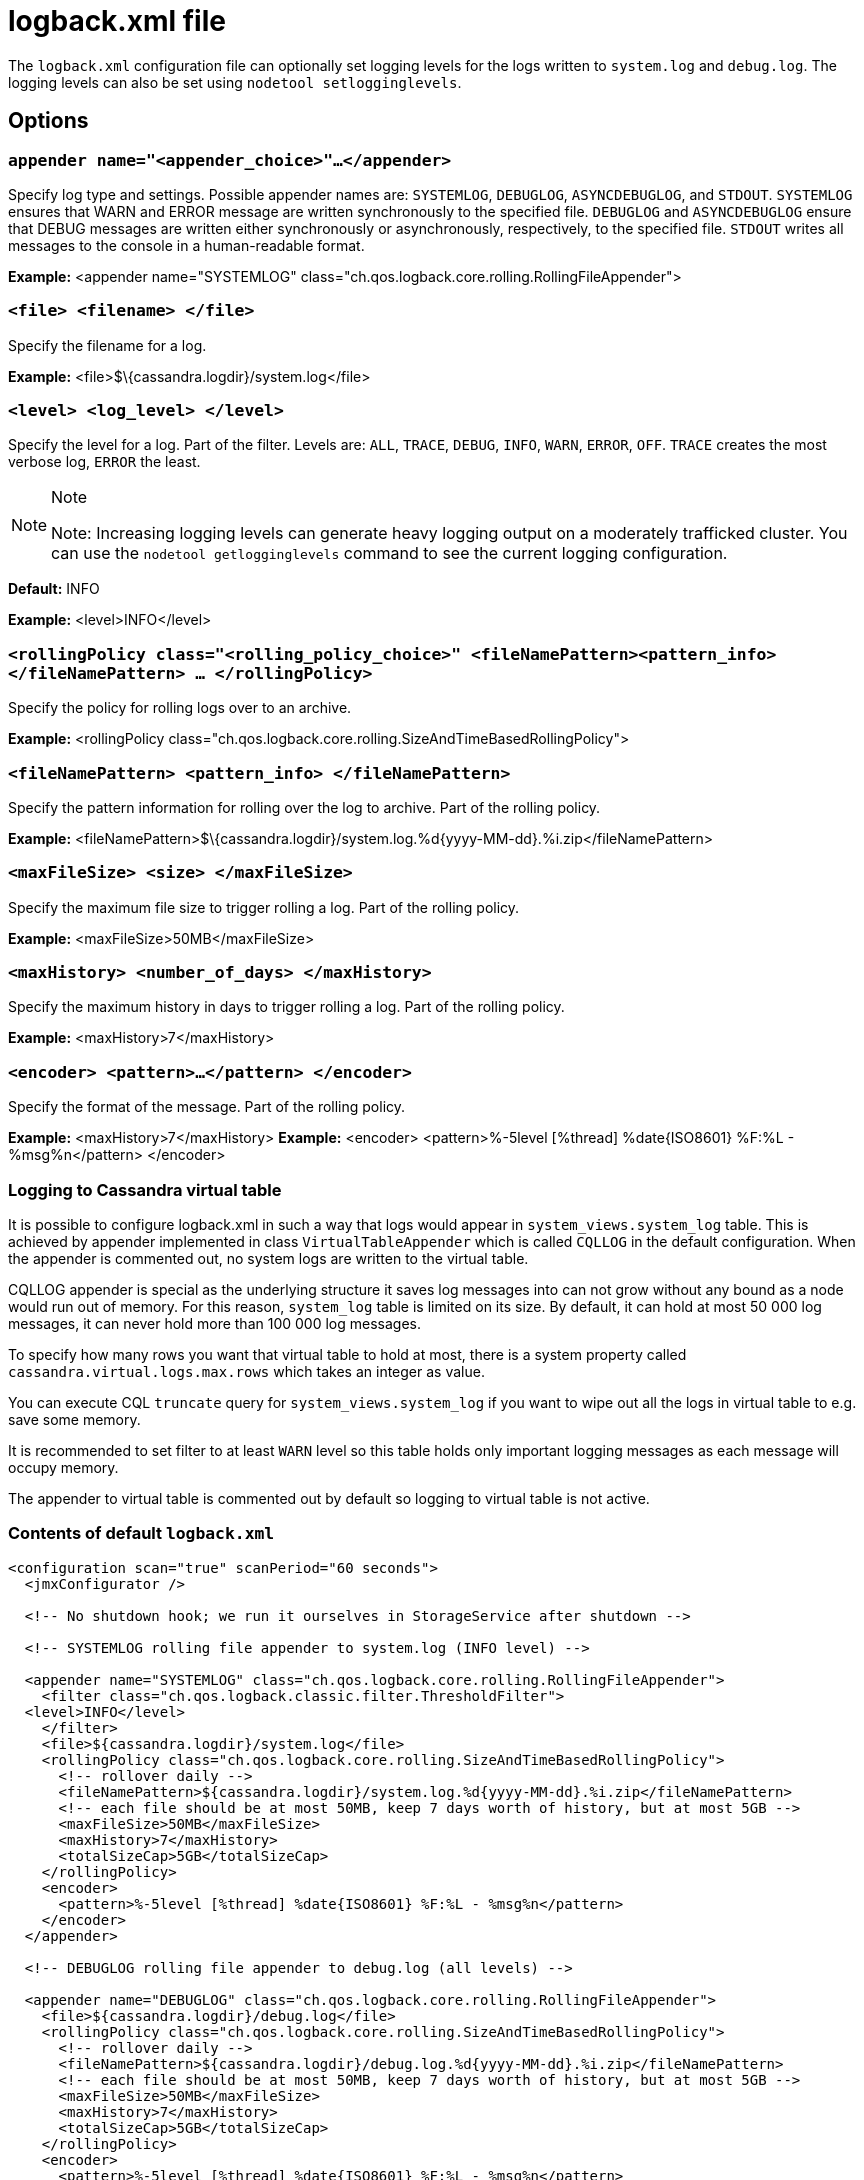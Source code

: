 = logback.xml file

The `logback.xml` configuration file can optionally set logging levels
for the logs written to `system.log` and `debug.log`. The logging levels
can also be set using `nodetool setlogginglevels`.

== Options

=== `appender name="<appender_choice>"...</appender>` 

Specify log type and settings. Possible appender names are: `SYSTEMLOG`,
`DEBUGLOG`, `ASYNCDEBUGLOG`, and `STDOUT`. `SYSTEMLOG` ensures that WARN
and ERROR message are written synchronously to the specified file.
`DEBUGLOG` and `ASYNCDEBUGLOG` ensure that DEBUG messages are written
either synchronously or asynchronously, respectively, to the specified
file. `STDOUT` writes all messages to the console in a human-readable
format.

*Example:* <appender name="SYSTEMLOG"
class="ch.qos.logback.core.rolling.RollingFileAppender">

=== `<file> <filename> </file>` 

Specify the filename for a log.

*Example:* <file>$\{cassandra.logdir}/system.log</file>

=== `<level> <log_level> </level>`

Specify the level for a log. Part of the filter. Levels are: `ALL`,
`TRACE`, `DEBUG`, `INFO`, `WARN`, `ERROR`, `OFF`. `TRACE` creates the
most verbose log, `ERROR` the least.

[NOTE]
.Note
====
Note: Increasing logging levels can generate heavy logging output on
a moderately trafficked cluster. You can use the
`nodetool getlogginglevels` command to see the current logging
configuration.
====

*Default:* INFO

*Example:* <level>INFO</level>

=== `<rollingPolicy class="<rolling_policy_choice>" <fileNamePattern><pattern_info></fileNamePattern> ... </rollingPolicy>`

Specify the policy for rolling logs over to an archive.

*Example:* <rollingPolicy
class="ch.qos.logback.core.rolling.SizeAndTimeBasedRollingPolicy">

=== `<fileNamePattern> <pattern_info> </fileNamePattern>`

Specify the pattern information for rolling over the log to archive.
Part of the rolling policy.

*Example:*
<fileNamePattern>$\{cassandra.logdir}/system.log.%d\{yyyy-MM-dd}.%i.zip</fileNamePattern>

=== `<maxFileSize> <size> </maxFileSize>`

Specify the maximum file size to trigger rolling a log. Part of the
rolling policy.

*Example:* <maxFileSize>50MB</maxFileSize>

=== `<maxHistory> <number_of_days> </maxHistory>`

Specify the maximum history in days to trigger rolling a log. Part of
the rolling policy.

*Example:* <maxHistory>7</maxHistory>

=== `<encoder> <pattern>...</pattern> </encoder>`

Specify the format of the message. Part of the rolling policy.

*Example:* <maxHistory>7</maxHistory> *Example:* <encoder>
<pattern>%-5level [%thread] %date\{ISO8601} %F:%L - %msg%n</pattern>
</encoder>

=== Logging to Cassandra virtual table

It is possible to configure logback.xml in such a way that logs would appear in `system_views.system_log` table.
This is achieved by appender implemented in class `VirtualTableAppender` which is called `CQLLOG` in the
default configuration. When the appender is commented out, no system logs are written to the virtual table.

CQLLOG appender is special as the underlying structure it saves log messages into can not grow without any bound
as a node would run out of memory. For this reason, `system_log` table is limited on its size.
By default, it can hold at most 50 000 log messages, it can never hold more than 100 000 log messages.

To specify how many rows you want that virtual table to hold at most, there is
a system property called `cassandra.virtual.logs.max.rows` which takes an integer as value.

You can execute CQL `truncate` query for `system_views.system_log` if you want to wipe out all the logs in virtual table
to e.g. save some memory.

It is recommended to set filter to at least `WARN` level so this table holds only important logging messages as
each message will occupy memory.

The appender to virtual table is commented out by default so logging to virtual table is not active.

=== Contents of default `logback.xml`

[source,XML]
----
<configuration scan="true" scanPeriod="60 seconds">
  <jmxConfigurator />

  <!-- No shutdown hook; we run it ourselves in StorageService after shutdown -->

  <!-- SYSTEMLOG rolling file appender to system.log (INFO level) -->

  <appender name="SYSTEMLOG" class="ch.qos.logback.core.rolling.RollingFileAppender">
    <filter class="ch.qos.logback.classic.filter.ThresholdFilter">
  <level>INFO</level>
    </filter>
    <file>${cassandra.logdir}/system.log</file>
    <rollingPolicy class="ch.qos.logback.core.rolling.SizeAndTimeBasedRollingPolicy">
      <!-- rollover daily -->
      <fileNamePattern>${cassandra.logdir}/system.log.%d{yyyy-MM-dd}.%i.zip</fileNamePattern>
      <!-- each file should be at most 50MB, keep 7 days worth of history, but at most 5GB -->
      <maxFileSize>50MB</maxFileSize>
      <maxHistory>7</maxHistory>
      <totalSizeCap>5GB</totalSizeCap>
    </rollingPolicy>
    <encoder>
      <pattern>%-5level [%thread] %date{ISO8601} %F:%L - %msg%n</pattern>
    </encoder>
  </appender>

  <!-- DEBUGLOG rolling file appender to debug.log (all levels) -->

  <appender name="DEBUGLOG" class="ch.qos.logback.core.rolling.RollingFileAppender">
    <file>${cassandra.logdir}/debug.log</file>
    <rollingPolicy class="ch.qos.logback.core.rolling.SizeAndTimeBasedRollingPolicy">
      <!-- rollover daily -->
      <fileNamePattern>${cassandra.logdir}/debug.log.%d{yyyy-MM-dd}.%i.zip</fileNamePattern>
      <!-- each file should be at most 50MB, keep 7 days worth of history, but at most 5GB -->
      <maxFileSize>50MB</maxFileSize>
      <maxHistory>7</maxHistory>
      <totalSizeCap>5GB</totalSizeCap>
    </rollingPolicy>
    <encoder>
      <pattern>%-5level [%thread] %date{ISO8601} %F:%L - %msg%n</pattern>
    </encoder>
  </appender>

  <!-- ASYNCLOG asynchronous appender to debug.log (all levels) -->

  <appender name="ASYNCDEBUGLOG" class="ch.qos.logback.classic.AsyncAppender">
    <queueSize>1024</queueSize>
    <discardingThreshold>0</discardingThreshold>
    <includeCallerData>true</includeCallerData>
    <appender-ref ref="DEBUGLOG" />
  </appender>

  <!-- STDOUT console appender to stdout (INFO level) -->

  <appender name="STDOUT" class="ch.qos.logback.core.ConsoleAppender">
    <filter class="ch.qos.logback.classic.filter.ThresholdFilter">
      <level>INFO</level>
    </filter>
    <encoder>
      <pattern>%-5level [%thread] %date{ISO8601} %F:%L - %msg%n</pattern>
    </encoder>
  </appender>

  <!-- Uncomment bellow and corresponding appender-ref to activate logback metrics
  <appender name="LogbackMetrics" class="com.codahale.metrics.logback.InstrumentedAppender" />
   -->

  <!-- Uncomment below configuration and corresponding appender-ref to activate
  logging into system_views.system_logs virtual table. -->
  <!-- <appender name="CQLLOG" class="org.apache.cassandra.utils.logging.VirtualTableAppender">
    <filter class="ch.qos.logback.classic.filter.ThresholdFilter">
      <level>WARN</level>
    </filter>
  </appender> -->

  <root level="INFO">
    <appender-ref ref="SYSTEMLOG" />
    <appender-ref ref="STDOUT" />
    <appender-ref ref="ASYNCDEBUGLOG" /> <!-- Comment this line to disable debug.log -->
    <!--
    <appender-ref ref="LogbackMetrics" />
    -->
    <!--
    <appender-ref ref="CQLLOG"/>
    -->
  </root>

  <logger name="org.apache.cassandra" level="DEBUG"/>
</configuration>
----

